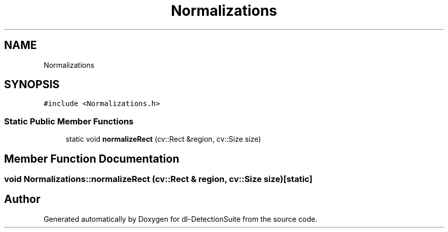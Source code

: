 .TH "Normalizations" 3 "Sat Dec 15 2018" "Version 1.00" "dl-DetectionSuite" \" -*- nroff -*-
.ad l
.nh
.SH NAME
Normalizations
.SH SYNOPSIS
.br
.PP
.PP
\fC#include <Normalizations\&.h>\fP
.SS "Static Public Member Functions"

.in +1c
.ti -1c
.RI "static void \fBnormalizeRect\fP (cv::Rect &region, cv::Size size)"
.br
.in -1c
.SH "Member Function Documentation"
.PP 
.SS "void Normalizations::normalizeRect (cv::Rect & region, cv::Size size)\fC [static]\fP"


.SH "Author"
.PP 
Generated automatically by Doxygen for dl-DetectionSuite from the source code\&.
